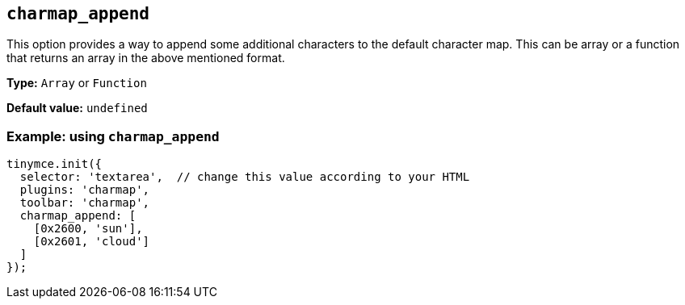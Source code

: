 [[charmap_append]]
== `+charmap_append+`

This option provides a way to append some additional characters to the default character map. This can be array or a function that returns an array in the above mentioned format.

*Type:* `+Array+` or `+Function+`

*Default value:* `+undefined+`

=== Example: using `+charmap_append+`

[source,js]
----
tinymce.init({
  selector: 'textarea',  // change this value according to your HTML
  plugins: 'charmap',
  toolbar: 'charmap',
  charmap_append: [
    [0x2600, 'sun'],
    [0x2601, 'cloud']
  ]
});
----
